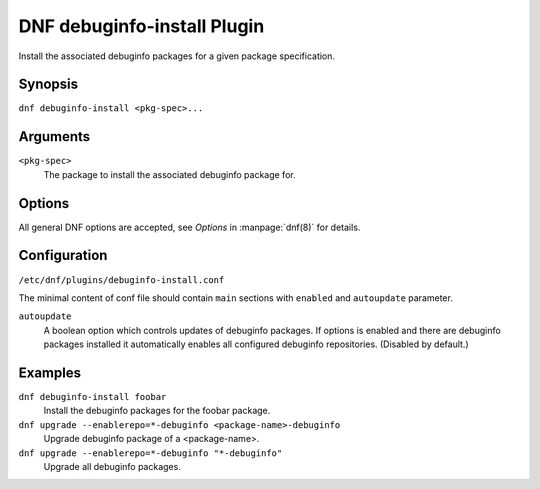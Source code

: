 ..
  Copyright (C) 2014  Red Hat, Inc.

  This copyrighted material is made available to anyone wishing to use,
  modify, copy, or redistribute it subject to the terms and conditions of
  the GNU General Public License v.2, or (at your option) any later version.
  This program is distributed in the hope that it will be useful, but WITHOUT
  ANY WARRANTY expressed or implied, including the implied warranties of
  MERCHANTABILITY or FITNESS FOR A PARTICULAR PURPOSE.  See the GNU General
  Public License for more details.  You should have received a copy of the
  GNU General Public License along with this program; if not, write to the
  Free Software Foundation, Inc., 51 Franklin Street, Fifth Floor, Boston, MA
  02110-1301, USA.  Any Red Hat trademarks that are incorporated in the
  source code or documentation are not subject to the GNU General Public
  License and may only be used or replicated with the express permission of
  Red Hat, Inc.

============================
DNF debuginfo-install Plugin
============================

Install the associated debuginfo packages for a given package specification.

--------
Synopsis
--------

``dnf debuginfo-install <pkg-spec>...``

---------
Arguments
---------

``<pkg-spec>``
    The package to install the associated debuginfo package for.

-------
Options
-------

All general DNF options are accepted, see `Options` in :manpage:`dnf(8)` for details.

-------------
Configuration
-------------

``/etc/dnf/plugins/debuginfo-install.conf``

The minimal content of conf file should contain ``main`` sections with ``enabled`` and
``autoupdate`` parameter.

``autoupdate``
    A boolean option which controls updates of debuginfo packages. If options is enabled
    and there are debuginfo packages installed it automatically enables all configured
    debuginfo repositories.
    (Disabled by default.)

--------
Examples
--------

``dnf debuginfo-install foobar``
    Install the debuginfo packages for the foobar package.

``dnf upgrade --enablerepo=*-debuginfo <package-name>-debuginfo``
    Upgrade debuginfo package of a <package-name>.

``dnf upgrade --enablerepo=*-debuginfo "*-debuginfo"``
    Upgrade all debuginfo packages.
